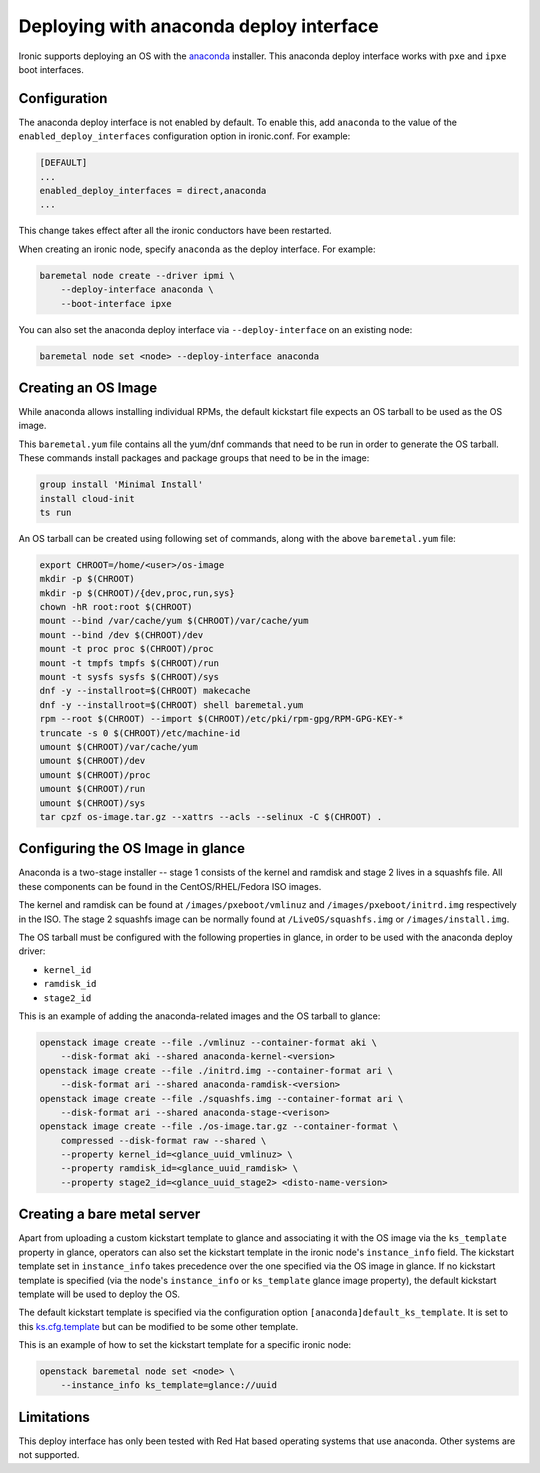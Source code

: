 Deploying with anaconda deploy interface
========================================

Ironic supports deploying an OS with the `anaconda`_ installer.
This anaconda deploy interface works with ``pxe`` and ``ipxe`` boot interfaces.

Configuration
-------------

The anaconda deploy interface is not enabled by default. To enable this, add
``anaconda`` to the value of the ``enabled_deploy_interfaces`` configuration
option in ironic.conf. For example:

.. code-block:: ini

   [DEFAULT]
   ...
   enabled_deploy_interfaces = direct,anaconda
   ...

This change takes effect after all the ironic conductors have been
restarted.

When creating an ironic node, specify ``anaconda`` as the deploy interface.
For example:

.. code-block:: shell

   baremetal node create --driver ipmi \
       --deploy-interface anaconda \
       --boot-interface ipxe

You can also set the anaconda deploy interface via ``--deploy-interface`` on an
existing node:

.. code-block:: shell

   baremetal node set <node> --deploy-interface anaconda


Creating an OS Image
--------------------

While anaconda allows installing individual RPMs, the default kickstart file
expects an OS tarball to be used as the OS image.

This ``baremetal.yum`` file contains all the yum/dnf commands that need to be run
in order to generate the OS tarball. These commands install packages and
package groups that need to be in the image:

.. code-block:: ini

        group install 'Minimal Install'
        install cloud-init
        ts run

An OS tarball can be created using following set of commands, along with the above
``baremetal.yum`` file:

.. code-block:: shell

        export CHROOT=/home/<user>/os-image
        mkdir -p $(CHROOT)
        mkdir -p $(CHROOT)/{dev,proc,run,sys}
        chown -hR root:root $(CHROOT)
        mount --bind /var/cache/yum $(CHROOT)/var/cache/yum
        mount --bind /dev $(CHROOT)/dev
        mount -t proc proc $(CHROOT)/proc
        mount -t tmpfs tmpfs $(CHROOT)/run
        mount -t sysfs sysfs $(CHROOT)/sys
        dnf -y --installroot=$(CHROOT) makecache
        dnf -y --installroot=$(CHROOT) shell baremetal.yum
        rpm --root $(CHROOT) --import $(CHROOT)/etc/pki/rpm-gpg/RPM-GPG-KEY-*
        truncate -s 0 $(CHROOT)/etc/machine-id
        umount $(CHROOT)/var/cache/yum
        umount $(CHROOT)/dev
        umount $(CHROOT)/proc
        umount $(CHROOT)/run
        umount $(CHROOT)/sys
        tar cpzf os-image.tar.gz --xattrs --acls --selinux -C $(CHROOT) .


Configuring the OS Image in glance
----------------------------------

Anaconda is a two-stage installer -- stage 1 consists of the kernel and
ramdisk and stage 2 lives in a squashfs file. All these components can be
found in the CentOS/RHEL/Fedora ISO images.

The kernel and ramdisk can be found at ``/images/pxeboot/vmlinuz`` and
``/images/pxeboot/initrd.img`` respectively in the ISO. The stage 2 squashfs
image can be normally found at ``/LiveOS/squashfs.img`` or
``/images/install.img``.

The OS tarball must be configured with the following properties in glance, in order
to be used with the anaconda deploy driver:

* ``kernel_id``
* ``ramdisk_id``
* ``stage2_id``

This is an example of adding the anaconda-related images and the OS tarball to
glance:

.. code-block:: shell

        openstack image create --file ./vmlinuz --container-format aki \
            --disk-format aki --shared anaconda-kernel-<version>
        openstack image create --file ./initrd.img --container-format ari \
            --disk-format ari --shared anaconda-ramdisk-<version>
        openstack image create --file ./squashfs.img --container-format ari \
            --disk-format ari --shared anaconda-stage-<verison>
        openstack image create --file ./os-image.tar.gz --container-format \
            compressed --disk-format raw --shared \
            --property kernel_id=<glance_uuid_vmlinuz> \
            --property ramdisk_id=<glance_uuid_ramdisk> \
            --property stage2_id=<glance_uuid_stage2> <disto-name-version>

Creating a bare metal server
----------------------------

Apart from uploading a custom kickstart template to glance and associating it
with the OS image via the ``ks_template`` property in glance, operators can
also set the kickstart template in the ironic node's ``instance_info`` field.
The kickstart template set in ``instance_info`` takes precedence over the one
specified via the OS image in glance. If no kickstart template is specified
(via the node's ``instance_info``  or ``ks_template`` glance image property),
the default kickstart template will be used to deploy the OS.

The default kickstart template is specified via the configuration option
``[anaconda]default_ks_template``. It is set to this `ks.cfg.template`_
but can be modified to be some other template.

This is an example of how to set the kickstart template for a specific
ironic node:

.. code-block:: shell

        openstack baremetal node set <node> \
            --instance_info ks_template=glance://uuid

Limitations
-----------

This deploy interface has only been tested with Red Hat based operating systems
that use anaconda. Other systems are not supported.

.. _`anaconda`: https://fedoraproject.org/wiki/Anaconda
.. _`ks.cfg.template`: https://opendev.org/openstack/ironic/src/branch/master/ironic/drivers/modules/ks.cfg.template
